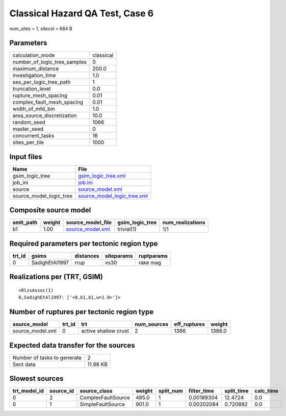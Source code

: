 Classical Hazard QA Test, Case 6
================================

num_sites = 1, sitecol = 684 B

Parameters
----------
============================ =========
calculation_mode             classical
number_of_logic_tree_samples 0        
maximum_distance             200.0    
investigation_time           1.0      
ses_per_logic_tree_path      1        
truncation_level             0.0      
rupture_mesh_spacing         0.01     
complex_fault_mesh_spacing   0.01     
width_of_mfd_bin             1.0      
area_source_discretization   10.0     
random_seed                  1066     
master_seed                  0        
concurrent_tasks             16       
sites_per_tile               1000     
============================ =========

Input files
-----------
======================= ============================================================
Name                    File                                                        
======================= ============================================================
gsim_logic_tree         `gsim_logic_tree.xml <gsim_logic_tree.xml>`_                
job_ini                 `job.ini <job.ini>`_                                        
source                  `source_model.xml <source_model.xml>`_                      
source_model_logic_tree `source_model_logic_tree.xml <source_model_logic_tree.xml>`_
======================= ============================================================

Composite source model
----------------------
========= ====== ====================================== =============== ================
smlt_path weight source_model_file                      gsim_logic_tree num_realizations
========= ====== ====================================== =============== ================
b1        1.00   `source_model.xml <source_model.xml>`_ trivial(1)      1/1             
========= ====== ====================================== =============== ================

Required parameters per tectonic region type
--------------------------------------------
====== ============== ========= ========== ==========
trt_id gsims          distances siteparams ruptparams
====== ============== ========= ========== ==========
0      SadighEtAl1997 rrup      vs30       rake mag  
====== ============== ========= ========== ==========

Realizations per (TRT, GSIM)
----------------------------

::

  <RlzsAssoc(1)
  0,SadighEtAl1997: ['<0,b1,b1,w=1.0>']>

Number of ruptures per tectonic region type
-------------------------------------------
================ ====== ==================== =========== ============ ======
source_model     trt_id trt                  num_sources eff_ruptures weight
================ ====== ==================== =========== ============ ======
source_model.xml 0      active shallow crust 2           1386         1386.0
================ ====== ==================== =========== ============ ======

Expected data transfer for the sources
--------------------------------------
=========================== ========
Number of tasks to generate 2       
Sent data                   11.98 KB
=========================== ========

Slowest sources
---------------
============ ========= ================== ====== ========= =========== ========== =========
trt_model_id source_id source_class       weight split_num filter_time split_time calc_time
============ ========= ================== ====== ========= =========== ========== =========
0            2         ComplexFaultSource 485.0  1         0.00189304  12.4724    0.0      
0            1         SimpleFaultSource  901.0  1         0.00202084  0.720882   0.0      
============ ========= ================== ====== ========= =========== ========== =========
